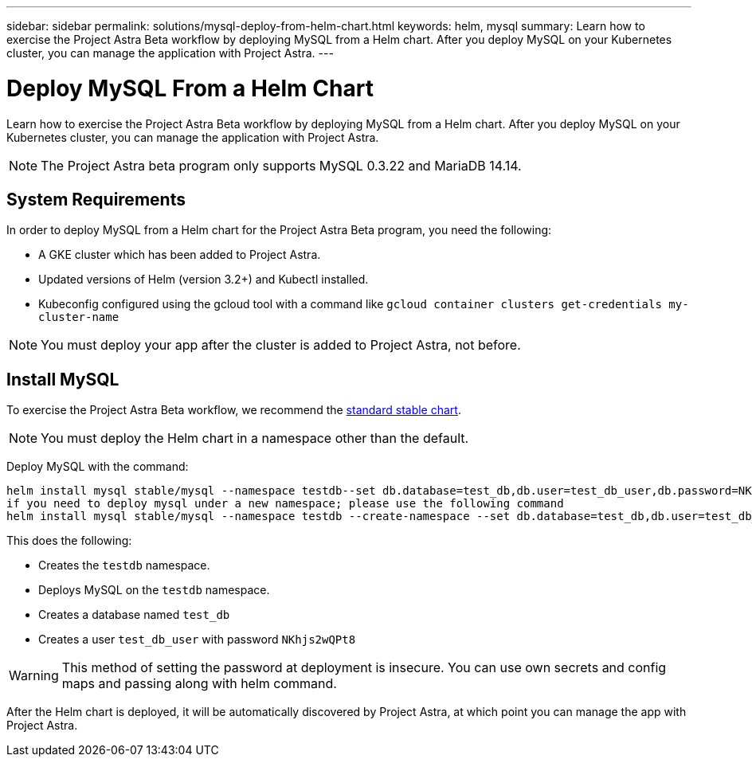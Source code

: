 ---
sidebar: sidebar
permalink: solutions/mysql-deploy-from-helm-chart.html
keywords: helm, mysql
summary: Learn how to exercise the Project Astra Beta workflow by deploying MySQL from a Helm chart. After you deploy MySQL on your Kubernetes cluster, you can manage the application with Project Astra.
---

= Deploy MySQL From a Helm Chart
:hardbreaks:
:icons: font
:imagesdir: ../media/

Learn how to exercise the Project Astra Beta workflow by deploying MySQL from a Helm chart. After you deploy MySQL on your Kubernetes cluster, you can manage the application with Project Astra.

NOTE: The Project Astra beta program only supports MySQL 0.3.22 and MariaDB 14.14.

== System Requirements

In order to deploy MySQL from a Helm chart for the Project Astra Beta program, you need the following:

* A GKE cluster which has been added to Project Astra.
* Updated versions of Helm (version 3.2+) and Kubectl installed.
* Kubeconfig configured using the gcloud tool with a command like `gcloud container clusters get-credentials my-cluster-name`

NOTE: You must deploy your app after the cluster is added to Project Astra, not before.

== Install MySQL

To exercise the Project Astra Beta workflow, we recommend the https://github.com/helm/charts/tree/master/stable/mysql[standard stable chart^].

NOTE: You must deploy the Helm chart in a namespace other than the default.

Deploy MySQL with the command:

----
helm install mysql stable/mysql --namespace testdb--set db.database=test_db,db.user=test_db_user,db.password=NKhjs2wQPt8
if you need to deploy mysql under a new namespace; please use the following command
helm install mysql stable/mysql --namespace testdb --create-namespace --set db.database=test_db,db.user=test_db_user,db.password=NKhjs2wQPt8
----

This does the following:

* Creates the `testdb` namespace.
* Deploys MySQL on the `testdb` namespace.
* Creates a database named `test_db`
* Creates a user `test_db_user` with password `NKhjs2wQPt8`

WARNING: This method of setting the password at deployment is insecure. You can use own secrets and config maps and passing along with helm command.

After the Helm chart is deployed, it will be automatically discovered by Project Astra, at which point you can manage the app with Project Astra.
